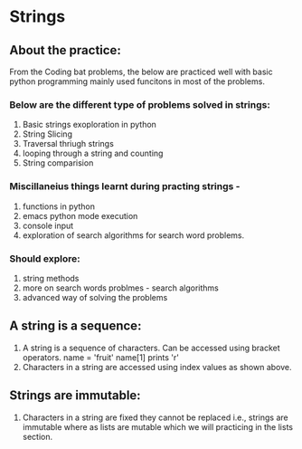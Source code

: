 * Strings

** About the practice:
   From the Coding bat problems, the below are practiced well with basic python programming mainly used funcitons in most of the problems.

*** Below are the different type of problems solved in strings:

   1. Basic strings exoploration in python
   2. String Slicing
   3. Traversal thriugh strings
   4. looping through a string and counting
   5. String comparision

***   Miscillaneius things learnt during practing strings -

   1. functions in python
   2. emacs python mode execution
   3. console input
   4. exploration of search algorithms for search word problems.

***   Should explore:

   1. string methods
   2. more on search words problmes - search algorithms
   3. advanced way of solving the problems


** A string is a sequence:
   1. A string is a sequence of characters. Can be accessed using bracket operators.
      name = 'fruit'
      name[1] prints 'r'
   2. Characters in a string are accessed using index values as shown above.

** Strings are immutable:
   1. Characters in a string are fixed they cannot be replaced i.e., strings are immutable where as lists are mutable which we will practicing in the lists section.
